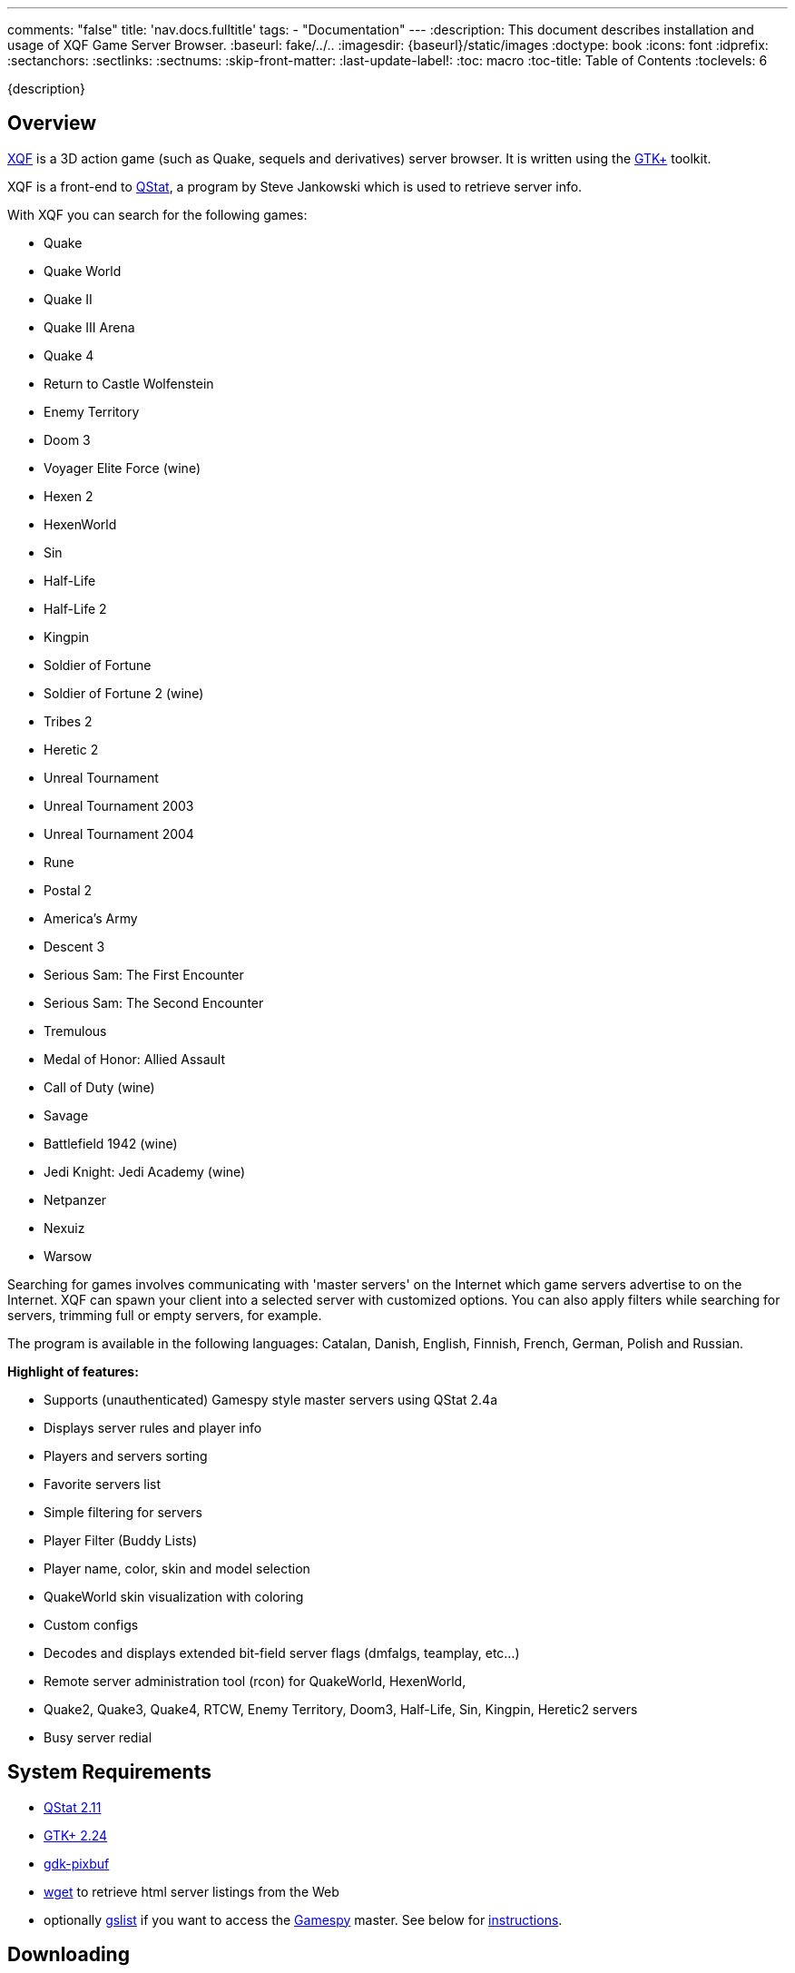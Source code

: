 ---
comments: "false"
title: 'nav.docs.fulltitle'
tags:
  - "Documentation"
---
:description: This document describes installation and usage of XQF Game Server Browser.
:baseurl: fake/../..
:imagesdir: {baseurl}/static/images
:doctype: book
:icons: font
:idprefix:
:sectanchors:
:sectlinks:
:sectnums:
:skip-front-matter:
:last-update-label!:
:toc: macro
:toc-title: Table of Contents
:toclevels: 6

{description}

toc::[]

== Overview
https://xqf.github.io[XQF] is a 3D action game (such as Quake, sequels and derivatives) server browser. It is written using the http://gtk.org[GTK+] toolkit.

XQF is a front-end to http://qstat.org[QStat], a program by Steve Jankowski which is used to retrieve server info.

With XQF you can search for the following games:

* Quake
* Quake World
* Quake II
* Quake III Arena
* Quake 4
* Return to Castle Wolfenstein
* Enemy Territory
* Doom 3
* Voyager Elite Force (wine)
* Hexen 2
* HexenWorld
* Sin
* Half-Life
* Half-Life 2
* Kingpin
* Soldier of Fortune
* Soldier of Fortune 2 (wine)
* Tribes 2
* Heretic 2
* Unreal Tournament
* Unreal Tournament 2003
* Unreal Tournament 2004
* Rune
* Postal 2
* America's Army
* Descent 3
* Serious Sam: The First Encounter
* Serious Sam: The Second Encounter
* Tremulous
* Medal of Honor: Allied Assault
* Call of Duty (wine)
* Savage
* Battlefield 1942 (wine)
* Jedi Knight: Jedi Academy (wine)
* Netpanzer
* Nexuiz
* Warsow

Searching for games involves communicating with 'master servers' on the Internet which game servers advertise to on the Internet. XQF can spawn your client into a selected server with customized options.  You can also apply filters while searching for servers, trimming full or empty servers, for example.

The program is available in the following languages: Catalan, Danish, English, Finnish, French, German, Polish and Russian.

*Highlight of features:*

* Supports (unauthenticated) Gamespy style master servers using QStat 2.4a
* Displays server rules and player info
* Players and servers sorting
* Favorite servers list
* Simple filtering for servers
* Player Filter (Buddy Lists)
* Player name, color, skin and model selection
* QuakeWorld skin visualization with coloring
* Custom configs
* Decodes and displays extended bit-field server flags (dmfalgs, teamplay, etc...)
* Remote server administration tool (rcon) for QuakeWorld, HexenWorld,
* Quake2, Quake3, Quake4, RTCW, Enemy Territory, Doom3, Half-Life, Sin, Kingpin, Heretic2 servers
* Busy server redial

== System Requirements

* http://qstat.org[QStat 2.11]
* http://gtk.org[GTK+ 2.24]
* http://developer.gnome.org/arch/imaging/gdkpixbuf.html[gdk-pixbuf]
* ftp://ftp.gnu.org/gnu/wget/[wget] to retrieve html server listings from the Web
* optionally http://aluigi.altervista.org/papers.htm#gslist[gslist] if you want to access the http://www.gamespy.com/[Gamespy] master. See below for <<gslist,instructions>>.

== Downloading
XQF can be downloaded as a pre-compiled binary for some distributions, or as source code. The source code can be downloaded as either a .tar.gz file or via Git.

== Changelog

Please see <<changelog/index.adoc#,Change Log>>

== Installation / Compiling

=== Loki-Setup installer

Execute the commands (substitute xxx with the actual version number):

[source, bash]
----
chmod 755 xqf-xxx.x86.run
./xqf-xxx.x86.run
----

The installer alreay includes suitable versions of qstat and GeoIP. You still need to install the gdk-pixbuf package provided by your distribution. The installer itself additionally depends on libxml1 and libglade.

=== RPM Binary package

As root, execute the command (substitute xxx with the actual version number):

[source, bash]
----
rpm -Uvh xqf.xxx.i586.rpm
----

The RPM package depends on qstat, GeoIP and gdk-pixbuf. The latter is usually provided by your distribution whereas qstat and GeoIP packages can be downloaded from the XQF home page.

=== DEB Binary package

As root, execute the command (substitute xxx with the actual version number):

[source, bash]
----
dpkg -i xqf_xxx-v_arch.deb
----

=== tar.gz source code

Make sure you have the development packages of GTK+, gdk-pixbuf, GLib and X installed.

Extract the source code (substitute xxx with the actual version number):

[source, bash]
----
tar xvfz xqf-xxx.tar.gz
cd xqf-*
./configure
make
make install
----

The default location for XQF is /usr/local/bin.
You can optionally compile XQF with support for GeoIP (http://www.maxmind.com/download/geoip/api/c/).

=== Git source code

Compiling git snapshots requires that you have recent versions of automake, autoconf, libtool and gettext installed. You also need to have GTK+ development packages installed.

[source, bash]
----
./autogen.sh
./configure
make
make install
----

The default location for XQF is /usr/local/bin.

== Using XQF

=== Launching XQF
The first time you launch XQF, it will attempt to search for games in your path.  If any are found, it will automatically configure the command line for the game and attempt to configure the game directory based on the command line found.  This should work with most native games. Wine games need to be configured manually.

If no games are found, the Source list will show ALL supported games.  If XQF finds one or more supported games, it will only show CONFIGURED games in the Source column.  See the Preferences / Appearance menu documentation for more information.

XQF accepts several command line parameters:

* _--launch "[SERVERTYPE] IP"_:  adds the server specified with IP (e.g. 10.10.0.1:27666) to the favorites, queries it and launches the game. XQF tries to automatically determine the correct game based on the port. If the autodetections fails XQF will ask you for the game. Alternatively you may directly specify the game type on the command line (e.g. Q3S).
* _--add    "[SERVERTYPE] IP"_: adds the specified server to the favories and queries it. Basically the same as --launch except that the game is not launched ;-)
* _--debug <level>_:  set the specified debug level. Use this if you experience problems with XQF. Level 3 is usually sufficient for debugging most problems. Higher levels product lots of output.
* _--version_: prints the version of XQF.
XQF is normally installed into /usr/local/bin.  If /usr/local/bin is not in your path, launch xqf with:

[source, bash]
----
/usr/local/bin/xqf
----

You can also add the directory to your path, or simply make a symbolic link in /usr/bin.

[source, bash]
----
ln -s /usr/local/bin/xqf /usr/bin/xqf
----

=== Configuring XQF
Please see the <<preferences,Menu Bar / Preferences>> section for a description of the Preferences menu items.

==== Toolbar
*Update, Refresh, Refresh Selected, Stop, Connect, Observe, Record S Filter, P Filter, SF Cfg, PF Cfg*

> *Update:*
>
> > See 'View - Update from Master'
>
> *Refresh:*
>
> > See 'View - Refresh
>
> *Refresh Selected:*
>
> > See 'View - Refresh Selected'
>
> *Stop:*
>
> > Abort the current task
>
> *Connect:*
>
> > See 'Server - Connect'
>
> *Observe:*
>
> > See 'Server - Observer'
>
> *Record:*
>
> > See 'Server - Record Demo'
>
> *S Filter:*
>
> > Enable the currently selected Server filter
>
> *P Filter:*
>
> > Enable the currently selected Player filter

==== Window Panes
Left pane: Source

Top pane: Server list

Middle bottom pane: Player list

Bottom right pane: Server info

While in the Server pane:

* Left double-click launches game on selected server.
* Right click pops up server option menu.
* Middle click selects one server and refreshes its information.
* Clicking on a map name for Quake3 based games (Wolfenstein etc) will bring up a map screen shot if it exists in the .PK3 file.  Otherwise an 'X' will appear.
* The Map column will show red -- if the map has not been detected on your computer.  Works with Q3, RTCW, UT, Rune and UT2.
* The Players column will show the number of private clients reserved on the server in brackets ().  Example: 5/14(-2) is 5 players out of 14 with 2 reserved.

While in the Server, Player or Server info pane:

* Clicking on a column name causes the list to be re-sorted

==== Bottom status bar
Left bar: Current XQF activity

Middle bar: Filter information

Right bar: Moving activity bar

==== Menu bar
*File, Edit, View, Server, Preferences*

> *File*
>
> > *Statistics*
> >
> > > *Servers tab:*
> > >
> > > > Displays server statistics for all games such as number of servers, # up, times on, # down, # info not available, # of players.
> > >
> > > *O/S tab:*
> > >
> > > > Quake II, Quake III, Wolfenstein, Kingpin and Half-Life server statistics based on CPU/architecture and operating system.
> >
> > *Exit:*
> >
> > > Quit XQF.

> *Edit*
>
> > *Add new server*
> >
> > > Add a new server to the Favorites list.
> >
> > *Add to Favorites*
> >
> > > Add the currently selected server(s) to the Favorites list.
> >
> > *Remove from Favorites*
> >
> > > Delete server entry from Favorites list. This is only available when viewing Favorites list.
> >
> > *Copy*
> >
> > > Copy basic server information to clipboard:
> > >
> > > > [source, bash]
> > > > ----
> > > > ip port
> > > > ----
> > >
> > > Example:
> > >
> > > [source, bash]
> > > ----
> > > 24.101.93.126:27912
> > > ----
> >
> > *Copy+:*
> >
> > > Copy more detailed server information to clip board:
> > >
> > > [source, bash]
> > > ----
> > > ping ip:port name map curplayers maxplayers
> > > ----
> > >
> > > *Example:*
> > >
> > > [source, bash]
> > > ----
> > > 0 24.101.93.126:27912 Toronto_NH_BatCave q2dm2 0 of 5
> > > ----
> >
> > *Add Default Masters:*
> >
> > > Adds all the default masters that would normally appear when XQF is run for the very first time. Use this if new masters have been added to XQF, or you accidentally deleted a master.
> >
> > *Add Master:*
> >
> > > Add a master server to the 'Source' pane.
> > >
> > > Enter the name of the master server, the type of game, and the master server address. XQF supports the following types of master servers in the address field:
> > >
> > > *master://*
> > >
> > > > Considered a standard master server. When XQF calls QStat, it will use use Qstat's standard master support. For example, Quake2 would use the qstat option `-q2m`
> > > >
> > > > *Example:*
> > > >
> > > > [source, http]
> > > > ----
> > > > master://q2master.planetquake.com
> > > > ----
> > >
> > > *gmaster://*
> > >
> > > > When XQF calls QStat, it will use the `-gps` option to query 'GameSpy' style master servers. This will not allow you to query master servers at gamespy.com, as they use an key to only allow Gamespy users to use their master servers.
> > > >
> > > > Unreal Tournament uses this type of master server protocol, but does not require the key.
> > > >
> > > > *Example:*
> > > >
> > > > [source, http]
> > > > ----
> > > > gmaster://unreal.epicgames.com
> > > > ----
> > >
> > > *http://*
> > >
> > > > Parses html pages for server listings. Common in Quake1, Quake2, Kingpin and Heretic II.
> > > >
> > > > *Example:*
> > > >
> > > > [source, http]
> > > > ----
> > > > http://gameaholic.com/servers/qspy-heretic2
> > > > ----
> > >
> > > *lan://*
> > >
> > > > Issues a broadcast search for servers in your LAN. This does not work with all games. UT and Rune use the Gamespy protocol for LAN queries and will therefore be listed under "Generic Gamespy".
> > > >
> > > > *Example:*
> > > >
> > > > [source, http]
> > > > ----
> > > > lan://255.255.255.255
> > > > ----
> > >
> > > *file://*
> > >
> > > > Parses a list of servers from a local text file that is in the html master format.
> > > >
> > > > *Example:*
> > > >
> > > > [source, http]
> > > > ----
> > > > file://~/serverlist.txt
> > > > file:///home/user/serverlist.txt
> > > > ----
> > > >
> > > > *Sample text file:*
> > > >
> > > > [source, http]
> > > > .+++file://~/serverlist.txt+++
> > > > ----
> > > > 61.139.69.204:27960
> > > > 68.41.236.152:27960
> > > > 213.40.130.42:27961
> > > > ----
> > > >
> > > > *Note:* Not specifying a prefix will default to *master://*
> > >
> > > *gslist://*
> > >
> > > > This protocol type is used for querying the Gamespy master server using the 'gslist' program. [underline]#You need to run gslist -u to fetch the list of supported games before you can actually use it.# The URL accepts options separated by semicolon:
> > > >
> > > > * *gsmtype*: the gamespy name of the game to query. This parameter is mandatory. See ~/.gslist/gslist.cfg for a list of valid names.
> > > >
> > > > * *portadjust* (optional): integer value to add to the port number before adding the server to XQF. Useful if the native query protocol has a fixed port offset.
> > > >
> > > > Example:
> > > >
> > > > [source, http]
> > > > ----
> > > > gslist://master.gamespy.com;portadjust=-1;gsmtype=rune
> > > > ----
> >
> > *Rename Master:*
> >
> > > Allow you to change the name of the master.  You can not modify the address or game type.
> >
> > *Delete Master:*
> >
> > > Removes a master from the Source list
> >
> > *Find Player:*
> >
> > > Search for a player by name using an exact match string, sub string or regular expression.
> >
> > *Find Again:*
> >
> > > Find the next player that matches the previously defined search string.
> >
> > *Properties:*
> >
> > > Displays the following server properties:
> > >
> > > * IP address
> > > * game port
> > > * host name (if available)
> > > * date and time of last refresh
> > > * number of reserved slots (see below)
> > > * sources - what master(s) the server is listed in
> > > * custom cfg (see below)
> > > * server password (if supported for this game)
> > > * spectator password (if supported for this game)
> > > * RCon password (if supported for this game)
> > >
> > > Number of reserved slots is used by the redial feature to determine how many free slots must be free on a server before it attempts to connect.  For example, if the reserved slots are set to 2 and there are a max of 8 players in the game, there must be 3 free slots avabilabe (5/8 players in the game) for it to launch the game.
> > >
> > > Server, spectator and RCon password allow you to set the password for that particular server so you will not be prompted when connecting.  The password is stored in the configuration file (~/.qf/config).  The selected game determines which of these options are available.
> > >
> > > For custom cfg, enter a custom configuration file to be executed when the game starts.  For example:  custom2.cfg.  If you have specified a custom configuration file for the game in Preferences / Games, they will both be executed.

> *View:*
>
> > *Refresh:*
> >
> > > Refresh (ping) all servers for the current game / source.  Note:  If more than 100 servers are to be updated, the screen is not immediately refreshed.  This helps eliminate long delays when a large number of servers is being updated / refreshed.
> >
> > *Refresh selected:*
> >
> > > Refresh (ping) all servers for the currently selected / highlighted servers.  Note:  If more than 100 servers are to be updated, the screen is not immediately refreshed.  This helps eliminate long delays when a large number of serves is being updated / refreshed.
> >
> > *Update from Master:*
> >
> > > Fetch the latest list of servers from the master server.  Note:  If more than 100 servers are to be updated, the screen is not immediately refreshed.  This helps eliminate long delays when a large number of serves is being updated / refreshed.
> >
> > *Show host names:*
> >
> > > Configure XQF to attempt to convert IP addresses to host names.  Also available in Preferences menu.
> >
> > *Show default port:*
> >
> > > Configure XQF to display the port next to the IP address if it is considered the default port for the game.  Also available in the Preferences menu.
> > >
> > > *Example:*
> > >
> > > > When on, a Quake II server on port 27910 would be displayed as:
> > > >
> > > > [source, http]
> > > > ----
> > > > quake2.somedomain.com:27910
> > > > ----
> > > >
> > > > When off, a Quake II server on port 27910 would be displayed as:
> > > >
> > > > [source, http]
> > > > ----
> > > > quake2.somedomain.com
> > > > ----

> *Server:*
>
> > *Server Filters:*
> >
> > > Select a custom filter.  The bottom status bar will update showing your selection.  The filter is not activated until you click the 'S Filter' button on the tool bar.
> >
> > *Connect:*
> >
> > > Connect to selected server.
> > >
> > > The server is 'pinged / refreshed' before the connection is attempted.  If the server is found to be down, you will be warned before the game is launched.
> > >
> > > If the game is busy (no free player slots) you can choose to Launch anyways, Cancel or Redial.  When redialing, XQF will refresh the server every 5 seconds until a free slot is available.  For servers that reserve slots for administrators, you can define the number of free slots by right clicking on the server and entering the number of reserved slots.
> > >
> > > If the server has a password set, a password prompt will appear.
> >
> > *Observe:*
> >
> > > Launches the game in observer / spectator mode. Only effective for some games.
> >
> > *Record Demo:*
> >
> > > Launches game with +record option. Only works in Quake, Quake II and Quake III.
> >
> > *Add new Server:*
> >
> > > Add a new server to the list.
> >
> > *Add to Favorites:*
> >
> > > Add the currently selected server(s) to the Favorites list.
> >
> > *Remove from Favorites:*
> >
> > > Delete server entry from Favorites list.
> >
> > DNS Lookup:
> >
> > > Attempt to convert IP addresses to host names of the selected servers.
> >
> > RCON:
> >
> > > Remote Console to Quake2 servers. Will be prompted for rcon password.
> >
> > Properties:
> >
> > > See Edit / Properties

> *Preferences:*
>
> > *General:*
> >
> > > *On Startup*
> > >
> > > > *Refresh Favorites:*
> > > >
> > > > > Refresh / ping servers in Favorites when XQF starts
> > > >
> > > > *Show splash screen:*
> > > >
> > > > > Show the splash screen if it exists when XQF starts.  File should be in $datadir/xqf/pixmaps/xqflogo.png (usually /usr/share/xqf/pixmaps).
> > > >
> > > > *Scan for Maps:*
> > > >
> > > > > Scans your game directories for maps you have installed for the following games:
> > > > >
> > > > > * Quake
> > > > > * Quake World
> > > > > * Quake II
> > > > > * Quake III Arena
> > > > > * Return to Castle Wolfenstein
> > > > > * Enemy Territory
> > > > > * Medal of Honor
> > > > > * Call of Duty
> > > > > * Jedi Knight: Jedi Academy
> > > > > * Half-Life
> > > > > * Unreal Tournament
> > > > > * Unreal Tournament 2003
> > > > > * Unreal Tournament 2004
> > > > > * Rune
> > > > >
> > > > > The Game column will contain a red -- before the game name if you do not have the map installed on your computer. For some games a small preview window with a picture of the map is also shown when clicking the map column
> > > > >
> > > > > *Note:* This will increase the time it takes for XQF to launch and you will notice a lot of disk activity during startup.
> > > > >
> > > > > To re-scan for maps, click the 'scan now' button.
> > >
> > > *On Exit*
> > >
> > > > *Save Server lists:*
> > > >
> > > > > Save list of servers when you quit XQF. Recommended if you have a slow connection
> > > >
> > > > *Save server information:*
> > > >
> > > > > Save server information such as map name, game type, flags etc when you quit XQF. Recommended if you have a slow connection
> > > >
> > > > *Save player information:*
> > > >
> > > > > Save list of players and scores when you quit XQF.
> > >
> > > *When Launching a Game*
> > >
> > > > *Terminate XQF:*
> > > >
> > > > > Quit XQF when you launch a game. Not normally necessary unless you areextremely low on RAM.
> > > >
> > > > *Create Launchinfo.txt:*
> > > >
> > > > > A Launchinfo.txt file will be created in the (home directory)/.qf directory. This can be used by external programs such as IRC scripts that notify other people in IRC that you are playing a game.  Usually used in combination with 'Execute prelaunch'. Saves the same information as *Copy+* does:
> > > > >
> > > > > > `ping ip:port name map curplayers maxplayers`
> > > >
> > > > *Iconify XQF window:*
> > > >
> > > > > Iconify / minimize the XQF window when you launch a game.
> > > >
> > > > *Execute prelaunch:*
> > > >
> > > > > A file (if exists) PreLaunch will be launched / executed from the (home directory)/.qf directory before launching the game. This can be used by external programs such as http://doug.freeshell.org/xqf-xchat/[IRC scripts] that notify other people in IRC that you are playing a game. Two arguments are passed, the qstat type name (e.g. Q3S) and the address of the server (e.g. 10.0.0.1:27960). Also Useful in combination with 'Create Launchinfo.txt'.
> > > > >
> > > > > A sample PreLaunch script is included in the XQF source in the *docs* folder.

> [underline]#*Games*#
>
> > For each game supported by XQF there are one or more configuration tabs.
>
> > [underline]#*Following are the common options for all games.*#
> >
> > *Invoking:*
> >
> > > *Command Line:*
> > >
> > > > Command to execute the game
> > > >
> > > > *Examples:*
> > > >
> > > > [source, bash]
> > > > .Game in PATH
> > > > ----
> > > > quake2
> > > > ----
> > > >
> > > > [source, bash]
> > > > .Game not in PATH
> > > > ----
> > > > /usr/bin/quake2
> > > > ----
> > > >
> > > > *Note:* If the command you enter is in your PATH, it will be expanded to the full path when you click *OK*, if you press *<enter>* inside the text box, or you click on the *Guess* button.
> > > >
> > > > The *Suggest* button will search for the game in the search path and if found, will populate the command line. This should work with Quake, QuakeWorld, Quake II, Quake III Arena, Return to Castle Wolfenstein, Soldier of Fortune, Descent3, Tribes 2, Unreal Tournament 1 / 2003 and Rune.
> > >
> > > *Working directory:*
> > >
> > > > Directory to run the game from
> > > >
> > > > *Example:*
> > > >
> > > > [source, bash]
> > > > ----
> > > > /games/quake2
> > > > ----
> > > >
> > > > The *Guess* button will try to determine the correct directory for the game. This is done by using the following rules:
> > > >
> > > > * If Command Line is a symbolic link, use path of the directory of the file it is linked to.
> > > > * If Command Line is NOT a symbolic link, use path of the defined Command Line.
> > > >
> > > > *For example:*
> > > >
> > > > > * *quake2* is in your path and is a sym link to */games/quake2/quake2* would result in */games/quake2/*
> > > > > * */usr/bin/quake2* symlinked to */games/quake2/quake2* would result in */games/quake2/*
> > > > > * */games/quake2/quake2* (not a symlink) would result in */games/quake2/*
> > > >
> > > > *Note:* If the Command Line does not contain a path and is not in your search path, or a symbolic link contains any '..'s (such as ../../games/quake2) then nothing is returned.
> > >
> > > *Disable sound:*
> > >
> > > > Disable sound if the game supports the option on the command line. For example, Quake II would be called with the `+nosound` switch.
> > >
> > > *Disable CD audio:*
> > >
> > > > Disable CD audio if the game supports the option on the command line. For example, Quake II would be called with the `+nocd` switch.
> >
> > [underline]#*Following are the game specific options:*#
> >
> > *Quake*
> >
> > > *Invoking:*
> > >
> > > > Custom CFG:
> > > >
> > > > > Enter a custom configuration file to be executed when the game starts. For example: custom.cfg
> > >
> > > *Player Profile*
> > >
> > > > Enter your player name. Can also define your player's colour, skin or model.
> >
> > *QuakeWorld*
> >
> > > *Weapons*
> > >
> > > > *The highest weapon that Quake should switch to*
> > > >
> > > > > *upon a weapon pickup:*
> > > > >
> > > > > > Choose the highest weapon that Quake should switch to when you pick up a new weapon.
> > > > > >
> > > > > > Passed to Quakeworld as the `setinfo w_switch x` switch.
> > > > >
> > > > > *upon a backpack pickup:*
> > > > >
> > > > > > Choose the highest weapon that Quake should switch to when you pick up a backpack.
> > > > > >
> > > > > > Passed to Quakeworld as the `setinfo b_switch x` switch.
> > > > >
> > > > > *Disable auto-aiming:*
> > > > >
> > > > > > Disable automatic aiming.
> > > > > >
> > > > > > Passed to Quakeworld as the `noaim` switch.
> > >
> > > *Options:*
> > >
> > > > *Skins:*
> > > >
> > > > > *Use skins:*
> > > > >
> > > > > > Allow skins to be used during the game.
> > > > >
> > > > > *Don't use skins:*
> > > > >
> > > > > > Disable skins.
> > > > > >
> > > > > > Passed to Quakeworld as the `noskins` switch.
> > > > >
> > > > > *Don't download new skins:*
> > > > >
> > > > > > QuakeWorld can automatically download skins from servers you play on if you do not already have the skins on your computer. This options disables the downloading of skins.
> > > >
> > > > *Rate:*
> > > >
> > > > > This controls network packets so that your connection bandwidth does not get saturated. Lowering the number reduces the number of packets sent / received.  Slower connections should use a lower rate setting.
> > > > >
> > > > > Default is 2500.
> > > > >
> > > > > Passed to QuakeWorld as the `???` switch.
> > > >
> > > > *Pushlatency:*
> > > >
> > > > > Set push latency.
> > > > >
> > > > > Passed to QuakeWorld as the `pushlatency` switch.
> > > > >
> > > > > *Do not set (use game default)*
> > > > >
> > > > > > Use whatever the QuakeWorld default is.
> > > > >
> > > > > *Automatically calculate from server ping time*
> > > > >
> > > > > > Use the following formula to determine pushlatency setting:
> > > > > >
> > > > > > > [source]
> > > > > > > .Pushlatency formula
> > > > > > > ----
> > > > > > > If ping is <= 0, set to 10 (minimum)
> > > > > > > If ping is >= 2000, set to 1000 (maximum)
> > > > > > > Otherwise, set to (((ping / 2) +9 ) / 10 ) * 10
> > > > > > > ----
> > > > >
> > > > > *Fixed value*
> > > > >
> > > > > > Enter a value to be passed to QuakeWorld.
> > > >
> > > > *Troubleshooting:*
> > > >
> > > > > special options for those who know what they mean
> > > > >
> > > > > * Disable delta-compression (`cl_nodelta`)
> > > > > * Disable player/entity prediction (`cl_predict_players`)
> > >
> > > *Player Profile:*
> > >
> > > > *Name*
> > > >
> > > > > Enter your player name. Can also define your player's team, skin and colors. Uses pictures from your Quake directory.
> >
> > *Quake II*
> >
> > > *Invoking:*
> > >
> > > > Custom CFG:
> > > >
> > > > > Enter a custom configuration file to be executed when the game starts. For example: custom.cfg
> > >
> > > *Options:*
> > >
> > > > *Skins:*
> > > >
> > > > > *Use skins:*
> > > > >
> > > > > > Allow skins to be used during the game.
> > > > >
> > > > > *Don't use skins:*
> > > > >
> > > > > > Disable skins.
> > > > > >
> > > > > > Passed to Quake II as the `noskins` switch.
> > > > >
> > > > > *Don't download new skins:*
> > > > >
> > > > > > Quake II can automatically download skins from servers you play on if you do not already have the skins on your computer. This options disables the downloading of skins.
> > > >
> > > > *Rate:*
> > > >
> > > > > This controls network packets so that your connection bandwidth does not get saturated. Lowering the number reduces the number of packets sent / received.  Slower connections should use a lower rate setting.
> > > > >
> > > > > Default is 2500.
> > > > >
> > > > > Passed to Quake II as the `???` switch.
> > >
> > > *Player Profile:*
> > >
> > > > *Name*
> > > >
> > > > > Enter your player name. Can also define your player's team, skin and colors. Uses pictures from your Quake directory.
> > > >
> > > > *Model / Skin*
> > > >
> > > > > Define your player's model and skin.  Uses pictures from your Quake II directory
> >
> > *Quake III Arena*
> >
> > > *Invoking:*
> > >
> > > > Custom CFG:
> > > >
> > > > > Enter a custom configuration file to be executed when the game starts. For example: custom.cfg
> > >
> > > *Custom Args:*
> > >
> > > > Custom command line arguments can be defined for any game type based on the Game column.
> > > >
> > > > Some game modifications (mods) require special command line options for the game to start correctly. An example is Rocket Arena. For Rocket Arena to launch correctly, the vm_game, vm_cgame and vm_ui variables must be set to 0. *Note: Rocket Arena 1.6 and higher does not require custom args.*
> > > >
> > > > To create a new argument, click New and enter the name of the game that appears in the game column (example: arena), and in the second box enter the arguments separated by spaces (example: +set vm_game 0 +set vm_cgame 0 +set vm_ui 0). Click Add / Update to insert into the list.
> > > >
> > > > There can only be one definition for each unique game at one. Case is ignored for the game name.
> > > >
> > > > Clicking *Add Defaults* will add any default arguments that are included with XQF.
> > >
> > > *Options:*
> > >
> > > > *Master server protocol version:*
> > > >
> > > > > Passes the defined protocol version to QStat when finding servers. Each patch for Quake III usually changes this value.
> > > > >
> > > > > Passed to QStat as `-q3m,n` where `n` is the protocol version.
> > > > >
> > > > > Defaults to 68 (v1.32).
> > > >
> > > > *vm_cgame_fix:*
> > > >
> > > > > Sets command line options to make Quake III Arena prefer QVM to shared objects (.so).  This should only be required if there are .so files from an older release floating around in baseq3.
> > > >
> > > > *Rocketarena fix:*
> > > >
> > > > > Sets command line options to make Quake III Arena prefer shared objects (.so) to QVM.  Rocket Arena uses shared objects. Only affects Rocket Arena (game type of arena).
> > > >
> > > > *set fs_game on connect:*
> > > >
> > > > > XQF will pass the game directory the server is using on the command line to ensure the game launches and connects properly.
> > > >
> > > > *set cl_punkbuster on connect:*
> > > >
> > > > > Sets command line options to ensure cl_punkbuster is set to 1 if the server has it enabled (server punkbuster variable)
> > >
> > > Memory
> > >
> > > > Pass memory settings on command line:
> > > >
> > > > > Enable or disable the passing of the memory options specified below
> > > >
> > > > *com_hunkmegs, com_zonemegs, com_soundmegs, cg_precacheddmodels:*
> > > >
> > > > > Allow you to set the values passed for each of the above variables.
> > > >
> > > > *Preset values:*
> > > >
> > > > > Click a button to set the memory options based on the amount of memory you have, or the defaults.
> >
> > *Wolfenstein*
> >
> > > *Options:*
> > >
> > > > *Master server protocol version:*
> > > >
> > > > > Passes the defined protocol version to QStat when finding servers.  Each patch for Wolfenstein usually changes this value.
> > > > >
> > > > > Passed to QStat as `-q3m,n` where n is the protocol version.
> > > > >
> > > > > Defaults to 60 (v1.4)
> > > >
> > > > *set fs_game on connect:*
> > > >
> > > > > XQF will pass the game directory the server is using on the command line to ensure the game launches and connects properly.
> >
> > *Enemy Territory*
> >
> > > *Options:*
> > >
> > > > *Master server protocol version:*
> > > >
> > > > > Passes the defined protocol version to QStat when finding servers. Each patch for Enemy Territory usually changes this value.
> > > > >
> > > > > Passed to QStat as `-q3m,n` where n is the protocol version.
> > > > >
> > > > > Defaults to 82 (v2.55)
> > > >
> > > > *set fs_game on connect:*
> > > >
> > > > > XQF will pass the game directory the server is using on the command line to ensure the game launches and connects properly.
> >
> > *Voyager Elite Force*
> >
> > > *Options:*
> > >
> > > > *Master server protocol version:*
> > > >
> > > > > Passes the defined protocol version to QStat when finding servers. Each patch for Voyager Elite Force usually changes this value.
> > > > >
> > > > > Passed to QStat as `-q3m,n` where n is the protocol version.
> > > > >
> > > > > Defaults to 24.
> > > >
> > > > *set fs_game on connect:*
> > > >
> > > > > XQF will pass the game directory the server is using on the command line to ensure the game launches and connects properly
> >
> > *Tribes 2 - Player Profile:*
> >
> > > *Login Name:*
> > >
> > > > Login name to use to log into Tribes 2. If present, it will be passed on the command line. To prevent a password prompt, you must save your password inside of Tribes 2.
> >
> > *Unreal / UT / UT 2003*
> >
> > > *Custom Args:*
> > >
> > > > Custom command line arguments can be defined for any game type based on the Game column.
> > > >
> > > > Some game modifications (mods) require special command line options for the game to start correctly.
> > > >
> > > > To create a new argument, click *New* and enter the name of the game that appears in the game column, and in the second box enter the arguments separated by spaces. Click *Add / Update* to insert into the list.
> > > >
> > > > There can only be one definition for each unique game at one.  Case is ignored for the game name.
> > > >
> > > > Clicking *Add Defaults* will add any default arguments that are included with XQF.
> > > >
> > > > See the Quake III Arena section above for an example.
>
> [underline]#*Appearance*#
>
> > *Server List:*
> >
> > > *Show host names:*
> > >
> > > > Attempt to convert IP addresses to host names.
> > >
> > > *Show default port:*
> > >
> > > > Configure XQF to display the port next to the IP address if it is considered the default port for the game.  Also available in the Preferences menu.
> > > >
> > > > *Example:*
> > > >
> > > > > When on, a Quake2 server on port 27910 would be displayed as:
> > > > >
> > > > > [source, http]
> > > > > ----
> > > > > quake2.somedomain.com:27910
> > > > > ----
> > > > >
> > > > > When off, a Quake2 server on port 27910 would be displayed as:
> > > > >
> > > > > [source, http]
> > > > > ----
> > > > > quake2.somedomain.com
> > > > > ----
> > >
> > > *Do not count bots as players:*
> > >
> > > > Prevents users with 0 ping as being reported as a player for the 'Players' column.  This will not be 100% accurate as users running non-dedicated servers normally have a 0 ping.
> > >
> > > *Sort servers real-time during refresh:*
> > >
> > > > Sort servers names while refreshing the list.
> > >
> > > *Refresh on Update:*
> > >
> > > > Automatically refresh server list after updating list of servers.
> > >
> > > *Show only configured games:*
> > >
> > > > If enabled, will only show games in the Source column that have a command line configured.
> >
> > *Toolbar:*
> >
> > > *Icons / Text / Both*
> > >
> > > > Show top toolbar as icons, text or icons/text
> > >
> > > *Tooltips:*
> > >
> > > > Enable or disable tooltips. Gives a description of a button when you hold the mouse pointer over it for a couple seconds
> >
> > *QStat:*
> >
> > > *QStat Options:*
> > >
> > > > *Number of simultaneous servers to query*
> > > >
> > > > > How many servers QStat should query at once. Increase if you have a high speed connection, lower it if xqf reports bad ping times.
> > > > >
> > > > > Passed as the `-maxsim` switch.
> > > > >
> > > > > Defaults to 20.
> > > >
> > > > *Number of retries*
> > > >
> > > > > Number of times QStat should retry a server if it does not reply to status queries.
> > > > >
> > > > > Passed to QStat as the `-retry` switch.
> > > > >
> > > > > Defaults to 3.
> >
> > *Sounds:*
> >
> > > *Sound Enable / Disable*
> > >
> > > > *Enable Sound*
> > > >
> > > > > Enable or disable the playing of sounds in XQF when an event occurs.
> > > >
> > > > *Player Program*
> > > >
> > > > > The program used to play sounds.
> > > > >
> > > > > Example:
> > > > >
> > > > > > *mplayer*
> > > > > > *aplay*
> > > > >
> > > > > If the program is not in your path, you must specify the entire path. For example:
> > > > >
> > > > > [source]
> > > > > ----
> > > > > /myfolder/bin/theplayer
> > > > > ----
> > >
> > > *Sounds*
> > >
> > > > Enter the sound file to play for each event. If the entry does not start with a /, the user's ~/.config/xqf/ directory is assumed. For example:
> > > >
> > > > [cols="2"]
> > > > |===
> > > > |/home/alex/sounds/stop.wav
> > > > |(absolute path)
> > > >
> > > > |sounds/stop.wav
> > > > |(same as ~/.qf/sounds/stop.wav)
> > > > |===

==== Server Filters

> *Configure:*
>
> > *Server Filter:*
> >
> > > Server filters can be used to reduce and or fine tune the servers listed.  An unlimited number of custom filters can be defined.
> > >
> > > To create a new filter, click New.  To select an existing filter to edit, click the top left menu selector and select the filter.
> > >
> > > The current filter can be renamed or deleted by clicking the Rename or Delete buttons.
> > >
> > > The following options can be defined for each filter:
> > >
> > > *Server would pass filter if:*
> > >
> > > > *Ping is less than:*
> > > >
> > > > > The server's ping must be less than this number to be displayed
> > > >
> > > > *The number of retries is fewer than:*
> > > >
> > > > > If XQF must retry more than this number to contact a server, remove it from the list
> > > >
> > > > *It is not full:*
> > > >
> > > > > The server has room for another player
> > > >
> > > > *Is not empty:*
> > > >
> > > > > Has someone playing on it.  BOTS on the server are considered as players
> > > >
> > > > *Cheats are not allowed:*
> > > >
> > > > > Cheats are not enabled on the server
> > > >
> > > > *No password required:*
> > > >
> > > > > Server is a public access server
> > > >
> > > > *The game contains the string:*
> > > >
> > > > > Enter text that must be in the game name.  For example: 'arena'
> > > >
> > > > *The game type contains the string:*
> > > >
> > > > > Enter text that must be in the game name.  For example: 'ctf'
> > > >
> > > > *The version contains the string:*
> > > >
> > > > > Only servers that have the text in the 'version' variable
> > > >
> > > > *The map contains the string:*
> > > >
> > > > > Enter text that must be in the map name.  For example: 'q3dm'
> > > >
> > > > *The server name contains the string:*
> > > >
> > > > > Enter text that must be in the server name.  For example: 'Batcave'
> >
> > *Player Filter:*
> >
> > > Player filters can be used to help you find your friends on servers.  Each player defined has a colour assigned to it - red, green or blue.  The server list will display the coloured dot next to the server name if the player is found on that server.
> > >
> > > Click 'New' and enter a player name using an exact match (string), a partial match (substing) or by using a regular expression.
> > >
> > > Note: You can also add a player to the player filter by right-clicking the player name in the Players pane.

==== Quick Filter
Words typed here are searched in every server's name, hostname, map, game, gametype and rule value.

== FAQ
Please report problems to the https://github.com/xqf/xqf/issues[XQF issue tracker at GitHub].

Most problems can be solved by deleting the `~/.config/.xqf` directory in your home directory.  This directory contains the configuration of XQF including game preferences, server lists, player lists etc.

:sectnums!:
[#game-info.discrete]
=== Q: Do you know of any good web sites with technical information on playing games on Linux?

*A:* http://icculus.org/lgfaq/

[#no-qstat.discrete]
=== Q: When I refresh or update a list, all servers come back with a ping of 'n/a'

*A:* Make sure `qstat` is in your path. Go to a shell and type `qstat`. If a screen full of qstat command options does not appear, qstat is not installed, or it is not in your path. After compiling `QStat`, copy qstat to the `/usr/bin` directory. See the http://qstat.org[QStat home page] for installation instructions.

[#firewall-na.discrete]
=== Q: QStat is installed, but when I refresh or update a list, all servers come back with a ping of 'n/a'

*A:* If you are behind a firewall or a NAT-enabled router, or are using filtering on your machine (iptables or ipchains) you are probably blocking the game's traffic from entering your computer. Games generally use UDP, not TCP. Because of this, your firewall needs special configuration. Search the internet for 'gamename firewall port' and you should find something helpful.

[#firewall.discrete]
=== Q: I am behind a firewall / proxy server and cannot retrieve http master lists

A: XQF uses `wget` to retrieve http master lists. To configure wget to use a proxy server, set the environment variable 'http_proxy' before launching XQF. For example:

[source, bash]
----
export http_proxy=http://address-of-proxy-server:port/
----

[#not-in-path.discrete]
=== Q: When I try to launch XQF, I get 'command not found'

*A:* XQF is not in your path. See the <<Launching XQF>> section

[#deleted-default-master.discrete]
=== Q: I deleted one of the default master servers.  How do I get it back?

A: Edit - Add Default Masters to add ALL the default master servers back into the list.  If you know the address, you can add a single master with Edit - Add Master.

[#lan-fail.discrete]
=== Q: Why do LAN searches not find any servers?

A: You either need a default route to your ethernet device or a host route for the broadcast address (try e.g. `route add -host 255.255.255.255 eth0`).

[#game-launch-fail.discrete]
=== Q: My game is not launching properly.  What do I do?

A: The command line arguments passed by XQF may not be correct due to a configuration problem or maybe a bug.  Launch XQF from a command prompt using:
xqf -d 1
and 'Connect' to the server. The command line used by XQF to launch the game will be displayed in the console.  Use that to figure out what is wrong. If you can determine it is a but, please fill out a bug report at https://github.com/xqf/xqf/issues.

[#irc-integration.discrete]
=== Q: Can XQF integrate with any chat programs such as IRC or ICQ?

A: To integrate XQF with XChat or LICQ, use http://doug.freeshell.org/xqf-xchat/[XQF +++->+++ XChat].  When you start a game with XQF, this script notifies other chat channel users that you are playing a game and (optionally) changes your nick to reflect your gaming status. Also, your Licq status can be changed (n/a, occupied, etc) and the autoresponse message will be changed to the stats of the server you are using.

[#windows.discrete]
=== Q: Will XQF be available for Windows?

A: We have no plans to port XQF to Windows, however there are many Windows game browser applications available. You may try http://agsm.net[aGSM] (alternative Game Server Monitor) which supports both LAN and Internet gaming for many popular online games and is freeware (but no free software unfortunately).

:sectnums:

== XQF-Rcon
Included in the XQF source is a program called XQF-Rcon.  XQF-Rcon is a text mode (does NOT require X) remote console program for Quake2 and other games.  The program is completely independant of XQF, but uses some XQF source files to compile.  It does NOT replace or alter the existing RCON support inside of XQF.

To use xqf-rcon, type:

[source, bash]
----
xqf-rcon ip port
----

You will be prompted for the rcon password and then it behaves like a normal shell.

It will always waits for an answer after sending a line.  It will time out and return to the prompt if no answer is received within five seconds.

To compile xqf-rcon, make sure you have readline and ncurses development packages.  For example, readline-devel and ncurses5-devel (depends on distribution).
To compile xqf-rcon, the steps are the same as compiling XQF except for the ./configure line.  See below:
Extract the source code:

[source, bash]
----
tar -xvf xqf-xxx.tar.gz
cd xqf-*
./configure --enable-externalrcon
make
----

After compiling, you should have the program `xqf-rcon` in src/, along with XQF.

